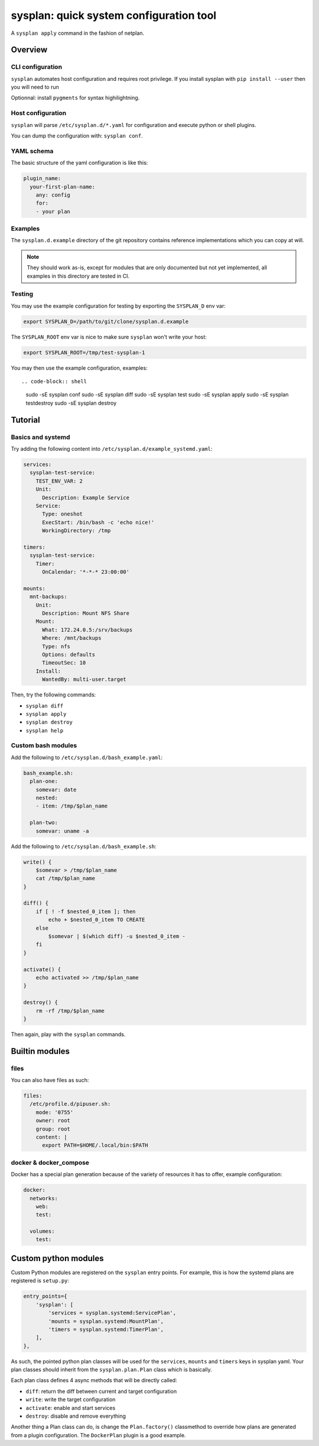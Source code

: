 sysplan: quick system configuration tool
~~~~~~~~~~~~~~~~~~~~~~~~~~~~~~~~~~~~~~~~

A ``sysplan apply`` command in the fashion of netplan.

Overview
========

CLI configuration
-----------------

``sysplan`` automates host configuration and requires root privilege. If you
install sysplan with ``pip install --user`` then you will need to run

Optionnal: install ``pygments`` for syntax highilightning.

Host configuration
------------------

``sysplan`` will parse ``/etc/sysplan.d/*.yaml`` for configuration and execute
python or shell plugins.

You can dump the configuration with: ``sysplan conf``.

YAML schema
-----------

The basic structure of the yaml configuration is like this:

.. code-block:: yaml

    plugin_name:
      your-first-plan-name:
        any: config
        for:
        - your plan

Examples
--------

The ``sysplan.d.example`` directory of the git repository contains reference
implementations which you can copy at will.

.. note:: They should work as-is, except for modules that are only documented
          but not yet implemented, all examples in this directory are tested in
          CI.

Testing
-------

You may use the example configuration for testing by exporting the
``SYSPLAN_D`` env var:

.. code-block:: shell

    export SYSPLAN_D=/path/to/git/clone/sysplan.d.example

The ``SYSPLAN_ROOT`` env var is nice to make sure ``sysplan`` won't write your
host:

.. code-block:: shell

    export SYSPLAN_ROOT=/tmp/test-sysplan-1

You may then use the example configuration, examples::

.. code-block:: shell

    sudo -sE sysplan conf
    sudo -sE sysplan diff
    sudo -sE sysplan test
    sudo -sE sysplan apply
    sudo -sE sysplan testdestroy
    sudo -sE sysplan destroy

Tutorial
========

Basics and systemd
------------------

Try adding the following content into ``/etc/sysplan.d/example_systemd.yaml``:

.. code-block:: yaml

    services:
      sysplan-test-service:
        TEST_ENV_VAR: 2
        Unit:
          Description: Example Service
        Service:
          Type: oneshot
          ExecStart: /bin/bash -c 'echo nice!'
          WorkingDirectory: /tmp

    timers:
      sysplan-test-service:
        Timer:
          OnCalendar: '*-*-* 23:00:00'

    mounts:
      mnt-backups:
        Unit:
          Description: Mount NFS Share
        Mount:
          What: 172.24.0.5:/srv/backups
          Where: /mnt/backups
          Type: nfs
          Options: defaults
          TimeoutSec: 10
        Install:
          WantedBy: multi-user.target

Then, try the following commands:

- ``sysplan diff``
- ``sysplan apply``
- ``sysplan destroy``
- ``sysplan help``

Custom bash modules
-------------------

Add the following to ``/etc/sysplan.d/bash_example.yaml``:

.. code-block:: yaml

    bash_example.sh:
      plan-one:
        somevar: date
        nested:
        - item: /tmp/$plan_name

      plan-two:
        somevar: uname -a

Add the following to ``/etc/sysplan.d/bash_example.sh``:

.. code-block:: bash

    write() {
        $somevar > /tmp/$plan_name
        cat /tmp/$plan_name
    }

    diff() {
        if [ ! -f $nested_0_item ]; then
            echo + $nested_0_item TO CREATE
        else
            $somevar | $(which diff) -u $nested_0_item -
        fi
    }

    activate() {
        echo activated >> /tmp/$plan_name
    }

    destroy() {
        rm -rf /tmp/$plan_name
    }

Then again, play with the ``sysplan`` commands.

Builtin modules
===============

files
-----

You can also have files as such:

.. code-block:: yaml

    files:
      /etc/profile.d/pipuser.sh:
        mode: '0755'
        owner: root
        group: root
        content: |
          export PATH=$HOME/.local/bin:$PATH

docker & docker_compose
-----------------------

Docker has a special plan generation because of the variety of resources it has
to offer, example configuration:

.. code-block:: yaml

    docker:
      networks:
        web:
        test:

      volumes:
        test:

Custom python modules
=====================

Custom Python modules are registered on the ``sysplan`` entry points. For
example, this is how the systemd plans are registered is ``setup.py``:

.. code-block:: python

    entry_points={
        'sysplan': [
            'services = sysplan.systemd:ServicePlan',
            'mounts = sysplan.systemd:MountPlan',
            'timers = sysplan.systemd:TimerPlan',
        ],
    },

As such, the pointed python plan classes will be used for the ``services``,
``mounts`` and ``timers`` keys in sysplan yaml. Your plan classes should
inherit from the ``sysplan.plan.Plan`` class which is basically.

Each plan class defines 4 async methods that will be directly called:

- ``diff``: return the diff between current and target configuration
- ``write``: write the target configuration
- ``activate``: enable and start services
- ``destroy``: disable and remove everything

Another thing a Plan class can do, is change the ``Plan.factory()`` classmethod
to override how plans are generated from a plugin configuration. The
``DockerPlan`` plugin is a good example.
